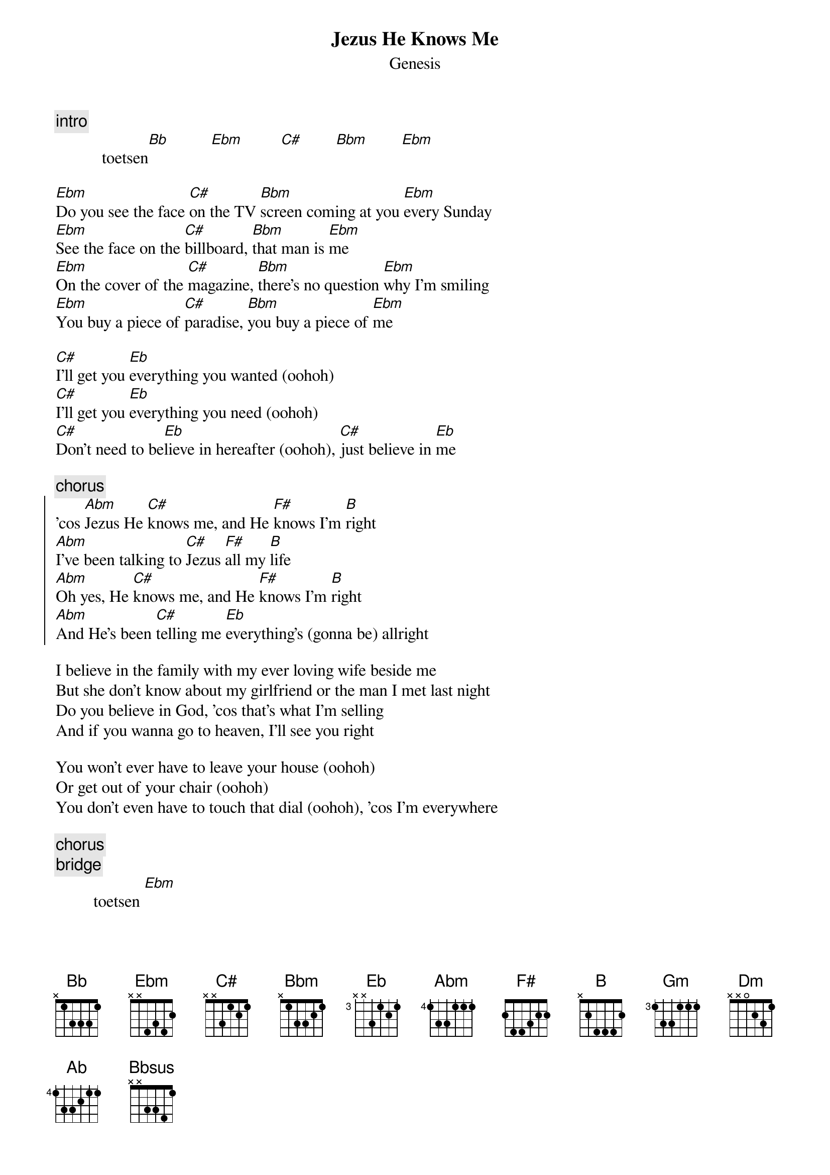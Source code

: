 {t: Jezus He Knows Me}
{st: Genesis}

{c:intro}
           toetsen[Bb]          [Ebm]         [C#]        [Bbm]        [Ebm]

[Ebm]Do you see the face [C#]on the TV [Bbm]screen coming at you [Ebm]every Sunday
[Ebm]See the face on the [C#]billboard, [Bbm]that man is [Ebm]me
[Ebm]On the cover of the [C#]magazine, [Bbm]there's no question [Ebm]why I'm smiling
[Ebm]You buy a piece of [C#]paradise, [Bbm]you buy a piece of [Ebm]me

[C#]I'll get you [Eb]everything you wanted (oohoh)
[C#]I'll get you [Eb]everything you need (oohoh)
[C#]Don't need to be[Eb]lieve in hereafter (oohoh), [C#]just believe in [Eb]me

{c:chorus}
{start_of_chorus}
'cos [Abm]Jezus He [C#]knows me, and He [F#]knows I'm [B]right
[Abm]I've been talking to [C#]Jezus [F#]all my [B]life
[Abm]Oh yes, He [C#]knows me, and He [F#]knows I'm [B]right
[Abm]And He's been [C#]telling me [Eb]everything's (gonna be) allright
{end_of_chorus}

I believe in the family with my ever loving wife beside me
But she don't know about my girlfriend or the man I met last night
Do you believe in God, 'cos that's what I'm selling
And if you wanna go to heaven, I'll see you right

You won't ever have to leave your house (oohoh)
Or get out of your chair (oohoh)
You don't even have to touch that dial (oohoh), 'cos I'm everywhere

{c:chorus}
{c:bridge}
         toetsen [Ebm]

[Gm]Won't find me [Bb]practising [Dm]what I'm [Gm]preaching
[Gm]Won't find me [Bb]making no [Dm]sacri[Gm]fice
[Gm]But I can [Bb]get you a [Dm]pocketful of [Gm]miracles
[Gm]If you promise to be [Bb]good, [Dm]try to be [Gm]nice

[Ab]God will take good care of [Gm]you
Just [Ab]do as I say, don't do as I [Bbsus]do		-- toets[Bb]en

I'm counting my blessings, I've found true happiness
'cos I'm getting richer, day by day
You can find me in the phone book, just call my toll free number
You can do it anyway you want, just do it right away

There'll be no doubt in your mind (oohoh)
You'll believe everything I'm saying (oohoh)
If you wanna get closer to him (oohoh)
Get on your knees and start paying

{c:chorus}
{c:chorus}
{c:fade}
